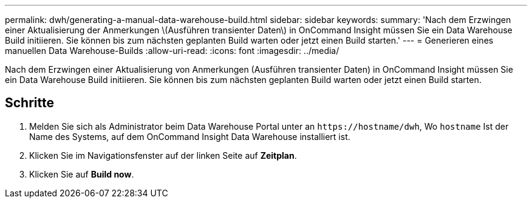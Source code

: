 ---
permalink: dwh/generating-a-manual-data-warehouse-build.html 
sidebar: sidebar 
keywords:  
summary: 'Nach dem Erzwingen einer Aktualisierung der Anmerkungen \(Ausführen transienter Daten\) in OnCommand Insight müssen Sie ein Data Warehouse Build initiieren. Sie können bis zum nächsten geplanten Build warten oder jetzt einen Build starten.' 
---
= Generieren eines manuellen Data Warehouse-Builds
:allow-uri-read: 
:icons: font
:imagesdir: ../media/


[role="lead"]
Nach dem Erzwingen einer Aktualisierung von Anmerkungen (Ausführen transienter Daten) in OnCommand Insight müssen Sie ein Data Warehouse Build initiieren. Sie können bis zum nächsten geplanten Build warten oder jetzt einen Build starten.



== Schritte

. Melden Sie sich als Administrator beim Data Warehouse Portal unter an `+https://hostname/dwh+`, Wo `hostname` Ist der Name des Systems, auf dem OnCommand Insight Data Warehouse installiert ist.
. Klicken Sie im Navigationsfenster auf der linken Seite auf *Zeitplan*.
. Klicken Sie auf *Build now*.

